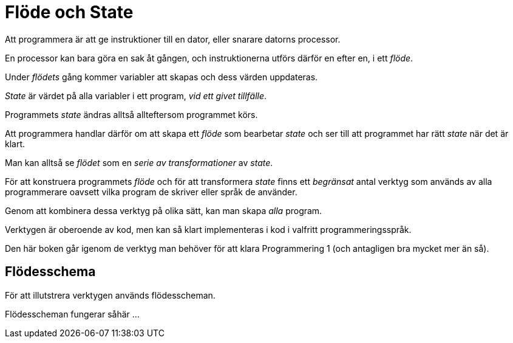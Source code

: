 :imagesdir: chapters/flow_and_state/images


= Flöde och State

Att programmera är att ge instruktioner till en dator, eller snarare datorns processor. 

En processor kan bara göra en sak åt gången, och instruktionerna utförs därför en efter en, i ett _flöde_.

Under _flödets_ gång kommer variabler att skapas och dess värden uppdateras.

_State_ är värdet på alla variabler i ett program, _vid ett givet tillfälle_.  

Programmets _state_ ändras alltså allteftersom programmet körs. 

Att programmera handlar därför om att skapa ett _flöde_ som bearbetar _state_ och ser till att programmet har rätt _state_ när det är klart.

Man kan alltså se _flödet_ som en _serie av transformationer_ av _state_.

För att konstruera programmets _flöde_ och för att transformera _state_ finns ett _begränsat_ antal verktyg som används av alla programmerare oavsett vilka program de skriver eller språk de använder.

Genom att kombinera dessa verktyg på olika sätt, kan man skapa _alla_ program.

Verktygen är oberoende av kod, men kan så klart implementeras i kod i valfritt programmeringsspråk.

Den här boken går igenom de verktyg man behöver för att klara Programmering 1 (och antagligen bra mycket mer än så).

== Flödesschema

För att illutstrera verktygen används flödesscheman. 

Flödesscheman fungerar såhär ...